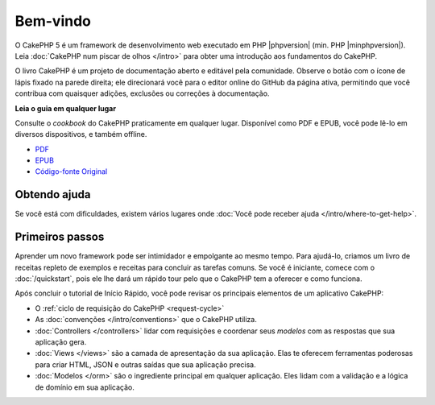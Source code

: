 Bem-vindo
#########

O CakePHP 5 é um framework de desenvolvimento web executado em PHP |phpversion| (min. PHP
|minphpversion|). Leia :doc:`CakePHP num piscar de olhos </intro>` para obter uma
introdução aos fundamentos do CakePHP.

O livro CakePHP é um projeto de documentação aberto e editável pela comunidade.
Observe o botão com o ícone de lápis fixado na parede direita; ele
direcionará você para o editor online do GitHub da página ativa, permitindo que você
contribua com quaisquer adições, exclusões ou correções à documentação.

.. container:: offline-download

    **Leia o guia em qualquer lugar**

    .. image:: /_static/img/read-the-book.jpg

    Consulte o *cookbook* do CakePHP praticamente em qualquer lugar. Disponível
    como PDF e EPUB, você pode lê-lo em diversos dispositivos, e também offline.

    - `PDF <../_downloads/pt/CakePHPBook.pdf>`_
    - `EPUB <../_downloads/pt/CakePHP.epub>`_
    - `Código-fonte Original <https://github.com/cakephp/docs>`_

Obtendo ajuda
=============

Se você está com dificuldades, existem vários lugares onde
:doc:`Você pode receber ajuda </intro/where-to-get-help>`.

Primeiros passos
================

Aprender um novo framework pode ser intimidador e empolgante ao mesmo tempo. Para
ajudá-lo, criamos um livro de receitas repleto de exemplos e receitas para
concluir as tarefas comuns. Se você é iniciante, comece com o
:doc:`/quickstart`, pois ele lhe dará um rápido tour pelo que
o CakePHP tem a oferecer e como funciona.

Após concluir o tutorial de Início Rápido, você pode revisar os principais elementos de um aplicativo CakePHP:

* O :ref:`ciclo de requisição do CakePHP <request-cycle>`
* As :doc:`convenções </intro/conventions>` que o CakePHP utiliza.
* :doc:`Controllers </controllers>` lidar com requisições e coordenar seus *modelos* com as respostas que sua aplicação gera.
* :doc:`Views </views>` são a camada de apresentação da sua aplicação. Elas te oferecem ferramentas poderosas para criar HTML, JSON e outras saídas que sua aplicação precisa.
* :doc:`Modelos </orm>` são o ingrediente principal em qualquer aplicação. Eles lidam com a validação e a lógica de domínio em sua aplicação.

.. meta::
    :title lang=pt: .. CakePHP book arquivo mestre de documentação, criado por
    :keywords lang=pt: modelo de documentos,documentação principal,camada de apresentação,documentação de projeto,guia rápido,código-fonte original,sphinx,liking,book,validade,convenções,validação,cakephp,precisão,armazenamento e recuperação,coração,blog,projeto

